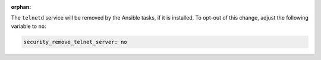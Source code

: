 :orphan:

The ``telnetd`` service will be removed by the Ansible tasks, if it is
installed.  To opt-out of this change, adjust the following variable
to ``no``:

.. code-block:: yaml

    security_remove_telnet_server: no

